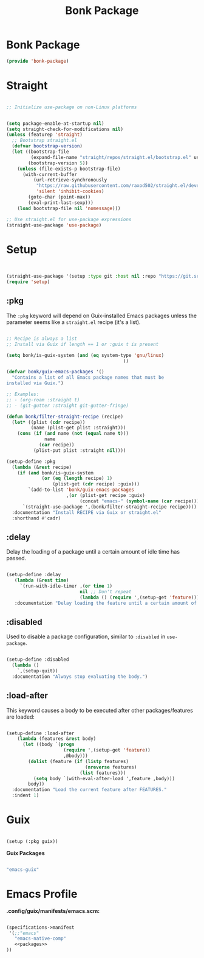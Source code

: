 #+title: Bonk Package
#+OPTIONS: toc:t
#+PROPERTY: header-args:emacs-lisp :tangle ./../core/bonk-package.el :mkdirp yes

* Bonk Package

#+begin_src emacs-lisp
(provide 'bonk-package)
#+end_src

* Straight

#+begin_src emacs-lisp

  ;; Initialize use-package on non-Linux platforms


  (setq package-enable-at-startup nil)
  (setq straight-check-for-modifications nil)
  (unless (featurep 'straight)
	;; Bootstrap straight.el
	(defvar bootstrap-version)
	(let ((bootstrap-file
		   (expand-file-name "straight/repos/straight.el/bootstrap.el" user-emacs-directory))
		  (bootstrap-version 5))
	  (unless (file-exists-p bootstrap-file)
		(with-current-buffer
			(url-retrieve-synchronously
			 "https://raw.githubusercontent.com/raxod502/straight.el/develop/install.el"
			 'silent 'inhibit-cookies)
		  (goto-char (point-max))
		  (eval-print-last-sexp)))
	  (load bootstrap-file nil 'nomessage)))

  ;; Use straight.el for use-package expressions
  (straight-use-package 'use-package)
#+end_src

* Setup
#+begin_src emacs-lisp


  (straight-use-package '(setup :type git :host nil :repo "https://git.sr.ht/~pkal/setup"))
  (require 'setup)

#+end_src

** :pkg

The =:pkg= keyword will depend on Guix-installed Emacs packages unless the parameter seems like a =straight.el= recipe (it's a list).

#+begin_src emacs-lisp

  ;; Recipe is always a list
  ;; Install via Guix if length == 1 or :guix t is present

  (setq bonk/is-guix-system (and (eq system-type 'gnu/linux)
											 ))

  (defvar bonk/guix-emacs-packages '()
	"Contains a list of all Emacs package names that must be
  installed via Guix.")

  ;; Examples:
  ;; - (org-roam :straight t)
  ;; - (git-gutter :straight git-gutter-fringe)

  (defun bonk/filter-straight-recipe (recipe)
	(let* ((plist (cdr recipe))
		   (name (plist-get plist :straight)))
	  (cons (if (and name (not (equal name t)))
				name
			  (car recipe))
			(plist-put plist :straight nil))))

  (setup-define :pkg
	(lambda (&rest recipe)
	  (if (and bonk/is-guix-system
			   (or (eq (length recipe) 1)
				   (plist-get (cdr recipe) :guix)))
		  `(add-to-list 'bonk/guix-emacs-packages
						,(or (plist-get recipe :guix)
							 (concat "emacs-" (symbol-name (car recipe)))))
		`(straight-use-package ',(bonk/filter-straight-recipe recipe))))
	:documentation "Install RECIPE via Guix or straight.el"
	:shorthand #'cadr)

#+end_src

** :delay

Delay the loading of a package until a certain amount of idle time has passed.

#+begin_src emacs-lisp

  (setup-define :delay
     (lambda (&rest time)
       `(run-with-idle-timer ,(or time 1)
                             nil ;; Don't repeat
                             (lambda () (require ',(setup-get 'feature)))))
     :documentation "Delay loading the feature until a certain amount of idle time has passed.")

#+end_src

** :disabled

Used to disable a package configuration, similar to =:disabled= in =use-package=.

#+begin_src emacs-lisp

  (setup-define :disabled
    (lambda ()
      `,(setup-quit))
    :documentation "Always stop evaluating the body.")

#+end_src

** :load-after

This keyword causes a body to be executed after other packages/features are loaded:

#+begin_src emacs-lisp

  (setup-define :load-after
      (lambda (features &rest body)
        (let ((body `(progn
                       (require ',(setup-get 'feature))
                       ,@body)))
          (dolist (feature (if (listp features)
                               (nreverse features)
                             (list features)))
            (setq body `(with-eval-after-load ',feature ,body)))
          body))
    :documentation "Load the current feature after FEATURES."
    :indent 1)

#+end_src

* Guix
#+begin_src emacs-lisp

  (setup (:pkg guix))

#+end_src

*Guix Packages*

#+begin_src scheme :noweb-ref packages :noweb-sep ""

  "emacs-guix"

#+end_src

* Emacs Profile

*.config/guix/manifests/emacs.scm:*

#+begin_src scheme :tangle ~/.config/guix/manifests/emacs.scm :noweb yes

  (specifications->manifest
   '(;;"emacs"
     "emacs-native-comp"
     <<packages>>
  ))

#+end_src
